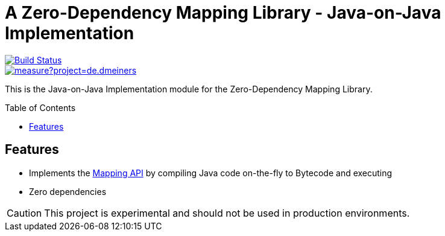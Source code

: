 = A Zero-Dependency Mapping Library - Java-on-Java Implementation
:toc: macro

[.float-group]
--
[.left]
image::https://travis-ci.com/dmeiners88/mapping-impl-java.svg?branch=develop["Build Status", link="https://travis-ci.com/dmeiners88/mapping-impl-java"]

[.left]
image::https://sonarcloud.io/api/project_badges/measure?project=de.dmeiners.mapping%3Amapping-impl-java&metric=alert_status[link="https://sonarcloud.io/dashboard?id=de.dmeiners.mapping%3Amapping-impl-java"]
--

This is the Java-on-Java Implementation module for the Zero-Dependency Mapping Library.

toc::[]

== Features
* Implements the https://github.com/dmeiners88/mapping-api[Mapping API] by compiling Java code on-the-fly to Bytecode and executing
* Zero dependencies

CAUTION: This project is experimental and should not be used in production environments.